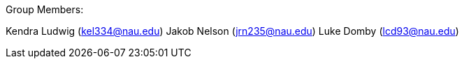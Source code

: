 Group Members:

Kendra Ludwig (kel334@nau.edu)
Jakob Nelson (jrn235@nau.edu)
Luke Domby (lcd93@nau.edu)
